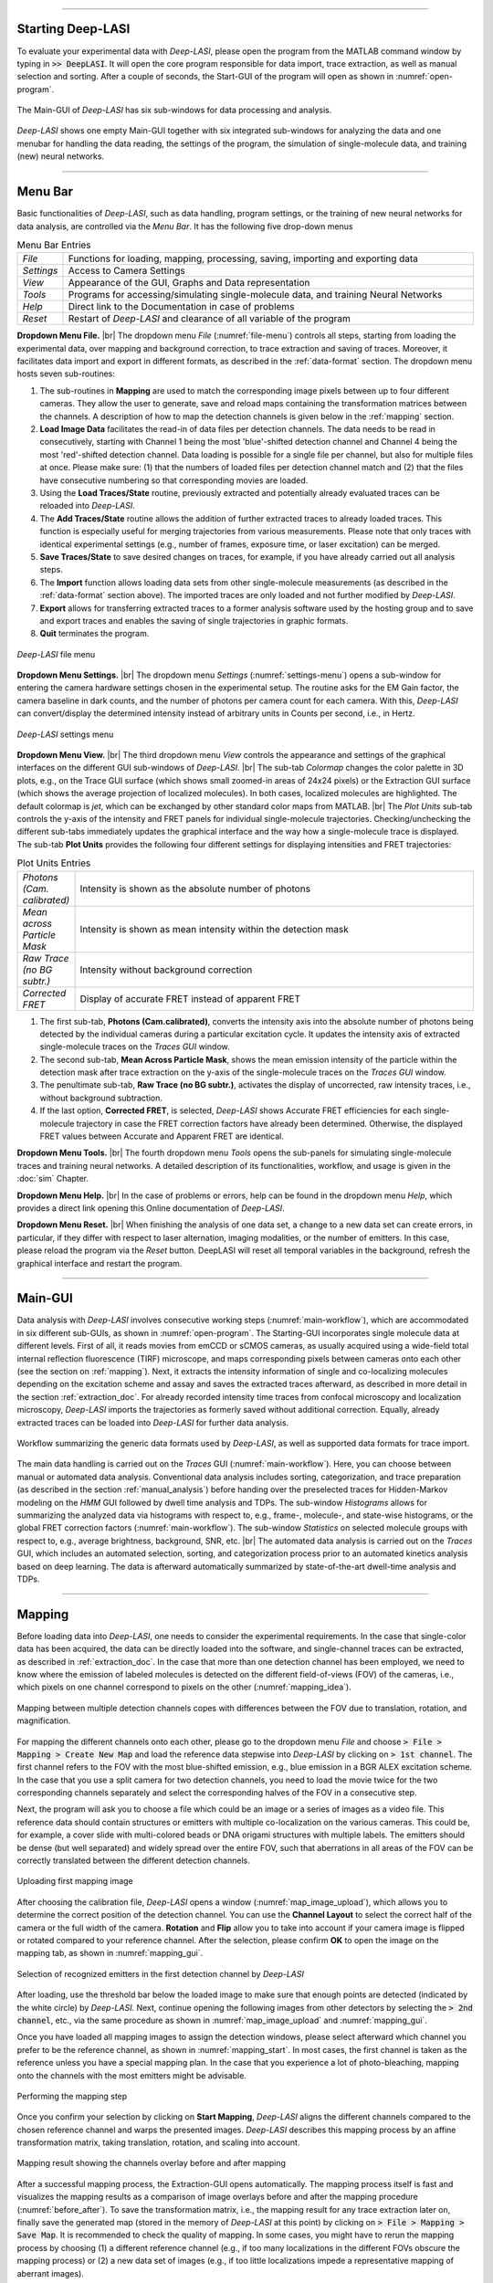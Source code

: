.. |br| raw:: html

   <br />

-----------------------------------------------

Starting Deep-LASI
~~~~~~~~~~~~~~~~~
To evaluate your experimental data with *Deep-LASI*, please open the program from the MATLAB command window by typing in :code:`>> DeepLASI`. It will open the core program responsible for data import, trace extraction, as well as manual selection and sorting. After a couple of seconds, the Start-GUI of the program will open as shown in :numref:`open-program`.

.. figure:: ./../figures/documents/Fig_2_Tracer_FirstPage.png
   :width: 650
   :alt: Open Deep-LASI
   :align: center
   :name: open-program

   The Main-GUI of *Deep-LASI* has six sub-windows for data processing and analysis.

*Deep-LASI* shows one empty Main-GUI together with six integrated sub-windows for analyzing the data and one menubar for handling the data reading, the settings of the program, the simulation of single-molecule data, and training (new) neural networks.

-----------------------------------------------

Menu Bar
~~~~~~~~~~~~~~~~~
Basic functionalities of *Deep-LASI*, such as data handling, program settings, or the training of new neural networks for data analysis, are controlled via the *Menu Bar*. It has the following five drop-down menus

..  csv-table:: Menu Bar Entries
   :widths: 15, 200

   *File*,   "Functions for loading, mapping, processing, saving, importing and exporting data"
   *Settings*,"Access to Camera Settings"
   *View*,   "Appearance of the GUI, Graphs and Data representation"
   *Tools*,  "Programs for accessing/simulating single-molecule data, and training Neural Networks"
   *Help*,   "Direct link to the Documentation in case of problems"
   *Reset*,  "Restart of *Deep-LASI* and clearance of all variable of the program"

**Dropdown Menu File.** |br|
The dropdown menu *File* (:numref:`file-menu`) controls all steps, starting from loading the experimental data, over mapping and background correction, to trace extraction and saving of traces. Moreover, it facilitates data import and export in different formats, as described in the :ref:`data-format` section. The dropdown menu hosts seven sub-routines:

#. The sub-routines in **Mapping** are used to match the corresponding image pixels between up to four different cameras. They allow the user to generate, save and reload maps containing the transformation matrices between the channels. A description of how to map the detection channels is given below in the :ref:`mapping` section.

#. **Load Image Data** facilitates the read-in of data files per detection channels. The data needs to be read in consecutively, starting with Channel 1 being the most 'blue'-shifted detection channel and Channel 4 being the most 'red'-shifted detection channel. Data loading is possible for a single file per channel, but also for multiple files at once. Please make sure: (1) that the numbers of loaded files per detection channel match and (2) that the files have consecutive numbering so that corresponding movies are loaded.

#. Using the **Load Traces/State** routine, previously extracted and potentially already evaluated traces can be reloaded into *Deep-LASI*.

#. The **Add Traces/State** routine allows the addition of further extracted traces to already loaded traces. This function is especially useful for merging trajectories from various measurements. Please note that only traces with identical experimental settings (e.g., number of frames, exposure time, or laser excitation) can be merged.

#. **Save Traces/State** to save desired changes on traces, for example, if you have already carried out all analysis steps.

#. The **Import** function allows loading data sets from other single-molecule measurements (as described in the :ref:`data-format` section above). The imported traces are only loaded and not further modified by *Deep-LASI*.

#. **Export** allows for transferring extracted traces to a former analysis software used by the hosting group and to save and export traces and enables the saving of single trajectories in graphic formats.

#. **Quit** terminates the program.

.. figure:: ./../figures/documents/DeepLASI_file_Menu.png
   :width: 400
   :alt: Open file menu
   :align: center
   :name: file-menu

   *Deep-LASI* file menu

**Dropdown Menu Settings.** |br|
The dropdown menu *Settings* (:numref:`settings-menu`) opens a sub-window for entering the camera hardware settings chosen in the experimental setup. The routine asks for the EM Gain factor, the camera baseline in dark counts, and the number of photons per camera count for each camera. With this, *Deep-LASI* can convert/display the determined intensity instead of arbitrary units in Counts per second, i.e., in Hertz.

.. figure:: ./../figures/documents/camera_settings.png
   :width: 600
   :alt: Open settings menu
   :align: center
   :name: settings-menu

   *Deep-LASI* settings menu

**Dropdown Menu View.** |br|
The third dropdown menu *View* controls the appearance and settings of the graphical interfaces on the different GUI sub-windows of *Deep-LASI*. |br|
The sub-tab *Colormap* changes the color palette in 3D plots, e.g., on the Trace GUI surface (which shows small zoomed-in areas of 24x24 pixels) or the Extraction GUI surface (which shows the average projection of localized molecules). In both cases, localized molecules are highlighted. The default colormap is *jet*, which can be exchanged by other standard color maps from MATLAB. |br|
The *Plot Units* sub-tab controls the y-axis of the intensity and FRET panels for individual single-molecule trajectories. Checking/unchecking the different sub-tabs immediately updates the graphical interface and the way how a single-molecule trace is displayed. The sub-tab **Plot Units** provides the following four different settings for displaying intensities and FRET trajectories:

..  csv-table:: Plot Units Entries
   :widths: 15, 200

   *Photons (Cam. calibrated)*,   "Intensity is shown as the absolute number of photons"
   *Mean across Particle Mask*,  "Intensity is shown as mean intensity within the detection mask"
   *Raw Trace (no BG subtr.)*,    "Intensity without background correction"
   *Corrected FRET*,              "Display of accurate FRET instead of apparent FRET"

#.  The first sub-tab, **Photons (Cam.calibrated)**, converts the intensity axis into the absolute number of photons being detected by the individual cameras during a particular excitation cycle. It updates the intensity axis of extracted single-molecule traces on the *Traces GUI* window.
#.  The second sub-tab, **Mean Across Particle Mask**, shows the mean emission intensity of the particle within the detection mask after trace extraction on the y-axis of the single-molecule traces on the *Traces GUI* window.
#.  The penultimate sub-tab, **Raw Trace (no BG subtr.)**, activates the display of uncorrected, raw intensity traces, i.e., without background subtraction.
#.  If the last option, **Corrected FRET**, is selected, *Deep-LASI* shows Accurate FRET efficiencies for each single-molecule trajectory in case the FRET correction factors have already been determined. Otherwise, the displayed FRET values between Accurate and Apparent FRET are identical.

**Dropdown Menu Tools.** |br|
The fourth dropdown menu *Tools* opens the sub-panels for simulating single-molecule traces and training neural networks. A detailed description of its functionalities, workflow, and usage is given in the :doc:`sim` Chapter.

**Dropdown Menu Help.** |br|
In the case of problems or errors, help can be found in the dropdown menu *Help*, which provides a direct link opening this Online documentation of *Deep-LASI*.

**Dropdown Menu Reset.** |br|
When finishing the analysis of one data set, a change to a new data set can create errors, in particular, if they differ with respect to laser alternation, imaging modalities, or the number of emitters. In this case, please reload the program via the *Reset* button. DeepLASI will reset all temporal variables in the background, refresh the graphical interface and restart the program.

-----------------------------------------------

Main-GUI
~~~~~~~~~~~~~~~~~
Data analysis with *Deep-LASI* involves consecutive working steps (:numref:`main-workflow`), which are accommodated in six different sub-GUIs, as shown in :numref:`open-program`. The Starting-GUI incorporates single molecule data at different levels. First of all, it reads movies from emCCD or sCMOS cameras, as usually acquired using a wide-field total internal reflection fluorescence (TIRF) microscope, and maps corresponding pixels between cameras onto each other (see the section on :ref:`mapping`). Next, it extracts the intensity information of single and co-localizing molecules depending on the excitation scheme and assay and saves the extracted traces afterward, as described in more detail in the section :ref:`extraction_doc`. For already recorded intensity time traces from confocal microscopy and localization microscopy, *Deep-LASI* imports the trajectories as formerly saved without additional correction. Equally, already extracted traces can be loaded into *Deep-LASI* for further data analysis.

.. figure:: ./../figures/documents/Fig_5_Main_GUIs-Flow.png
   :width: 800
   :alt: Main GUIs
   :align: center
   :name: main-workflow

   Workflow summarizing the generic data formats used by *Deep-LASI*, as well as supported data formats for trace import.

The main data handling is carried out on the *Traces* GUI (:numref:`main-workflow`). Here, you can choose between manual or automated data analysis. Conventional data analysis includes sorting, categorization, and trace preparation (as described in the section :ref:`manual_analysis`) before handing over the preselected traces for Hidden-Markov modeling on the *HMM* GUI followed by dwell time analysis and TDPs. The sub-window *Histograms* allows for summarizing the analyzed data via histograms with respect to, e.g., frame-, molecule-, and state-wise histograms, or the global FRET correction factors (:numref:`main-workflow`). The sub-window *Statistics* on selected molecule groups with respect to, e.g., average brightness, background, SNR, etc. |br|
The automated data analysis is carried out on the *Traces* GUI, which includes an automated selection, sorting, and categorization process prior to an automated kinetics analysis based on deep learning. The data is afterward automatically summarized by state-of-the-art dwell-time analysis and TDPs.

-----------------------------------------------

..  _mapping:
Mapping
~~~~~~~~~~~~~~~~~
Before loading data into *Deep-LASI*, one needs to consider the experimental requirements. In the case that single-color data has been acquired, the data can be directly loaded into the software, and single-channel traces can be extracted, as described in :ref:`extraction_doc`. In the case that more than one detection channel has been employed, we need to know where the emission of labeled molecules is detected on the different field-of-views (FOV) of the cameras, i.e., which pixels on one channel correspond to pixels on the other (:numref:`mapping_idea`).

.. figure:: ./../figures/documents/Fig_6_Main_GUI_Mapping.png
   :width: 500
   :alt: Mapping
   :align: center
   :name: mapping_idea

   Mapping between multiple detection channels copes with differences between the FOV due to translation, rotation, and magnification.

For mapping the different channels onto each other, please go to the dropdown menu *File* and choose
:code:`> File > Mapping > Create New Map` and load the reference data stepwise into *Deep-LASI* by clicking on :code:`> 1st channel`. The first channel refers to the FOV with the most blue-shifted emission, e.g., blue emission in a BGR ALEX excitation scheme. In the case that you use a split camera for two detection channels, you need to load the movie twice for the two corresponding channels separately and select the corresponding halves of the FOV in a consecutive step.

Next, the program will ask you to choose a file which could be an image or a series of images as a video file. This reference data should contain structures or emitters with multiple co-localization on the various cameras. This could be, for example, a cover slide with multi-colored beads or DNA origami structures with multiple labels. The emitters should be dense (but well separated) and widely spread over the entire FOV, such that aberrations in all areas of the FOV can be correctly translated between the different detection channels.

.. figure:: ./../figures/documents/map_image_uploading.png
   :width: 450
   :alt: map uploading
   :align: center
   :name: map_image_upload

   Uploading first mapping image

After choosing the calibration file, *Deep-LASI* opens a window (:numref:`map_image_upload`), which allows you to determine the correct position of the detection channel. You can use the **Channel Layout** to select the correct half of the camera or the full width of the camera. **Rotation** and **Flip** allow you to take into account if your camera image is flipped or rotated compared to your reference channel. After the selection, please confirm **OK** to open the image on the mapping tab, as shown in :numref:`mapping_gui`.

.. figure:: ./../figures/documents/map_image_detecting.png
   :width: 500
   :alt: map detection
   :align: center
   :name: mapping_gui

   Selection of recognized emitters in the first detection channel by *Deep-LASI*

After loading, use the threshold bar below the loaded image to make sure that enough points are detected (indicated by the white circle) by *Deep-LASI*. Next, continue opening the following images from other detectors by selecting the :code:`> 2nd channel`, etc., via the same procedure as shown in :numref:`map_image_upload` and :numref:`mapping_gui`.

Once you have loaded all mapping images to assign the detection windows, please select afterward which channel you prefer to be the reference channel, as shown in :numref:`mapping_start`. In most cases, the first channel is taken as the reference unless you have a special mapping plan. In the case that you experience a lot of photo-bleaching, mapping onto the channels with the most emitters might be advisable.

.. figure:: ./../figures/documents/mapping_starting.png
   :width: 800
   :alt: start mapping
   :align: center
   :name: mapping_start

   Performing the mapping step

Once you confirm your selection by clicking on **Start Mapping**, *Deep-LASI* aligns the different channels compared to the chosen reference channel and warps the presented images. *Deep-LASI* describes this mapping process by an affine transformation matrix, taking translation, rotation, and scaling into account.

.. figure:: ./../figures/documents/Fig_10_Map_Before_After.png
   :width: 500
   :alt: check mapping
   :align: center
   :name: before_after

   Mapping result showing the channels overlay before and after mapping

After a successful mapping process, the Extraction-GUI opens automatically. The mapping process itself is fast and visualizes the mapping results as a comparison of image overlays before and after the mapping procedure (:numref:`before_after`). To save the transformation matrix, i.e., the mapping result for any trace extraction later on, finally save the generated map (stored in the memory of *Deep-LASI* at this point) by clicking on :code:`> File > Mapping > Save Map`. It is recommended to check the quality of mapping. In some cases, you might have to rerun the mapping process by choosing (1) a different reference channel (e.g., if too many localizations in the different FOVs obscure the mapping process) or (2) a new data set of images (e.g., if too little localizations impede a representative mapping of aberrant images).

-----------------------------------------------

..  _extraction_doc:
Trace extraction
~~~~~~~~~~~~~

While single-color data can be directly loaded into *Deep-LASI*, multi-color assays require a mapping procedure first. Once this map is available and saved, you can start extracting experimental data anytime. As shown in :numref:`extraction_idea`, *Deep-LASI* will match the fluorescence signature from your single fluorophores during different excitation cycles and detection channels (once you have specified the single-molecule assay) and allows you to select which labeled molecules you actually want to evaluate. For this, you first need to step-wise read-in the experimental data, as described in the :ref:`loading_doc` section. Next, *Deep-LASI* will generate a projection for each channel, i.e., the corresponding *.tif-file*, showing the maximum intensity per pixel in the FOV. *Deep-LASI* will localize single emitters in each of the selected channels and superimpose the three maps afterward, showing the localized molecules in the individual channels. In the last step of the extraction process, *Deep-LASI* allows you to select whether you want to export all traces (i.e., the trajectories of single-, double- or triple-labeled molecules), traces of only co-localizing molecules (i.e., molecules having the maximum number of traces) or molecules that have a specific label in a reference a channel. After a successful extraction process, you are directly forwarded to the third sub-GUI **Traces**, where you need to save the extracted traces first before continuing with any data analysis.

.. figure:: ./../figures/documents/Fig_11_Trace_Extraction.png
   :width: 500
   :alt: Extraction
   :align: center
   :name: extraction_idea

   Trace extraction of molecules with one, two, or three labels and selection of whether trajectories for all molecules, co-localizing molecules only, or molecules that show emission in a specific channel shall be generated.

..  _extraction_modes:
Extraction modes
~~~~~~~~~~~~~
To start the extraction process, reload the earlier derived map via :code:`> File > Mapping > Open Map`. Once the map is successfully loaded, you are directly forwarded to the sub-GUI **Extraction** showing a detection mask created like the one shown on the top right part of :numref:`screenshot_extraction`. Alternatively, you were directly forwarded after the :ref:`mapping` process (please don't forget to save the generated map in this case before proceeding with the extraction).

.. figure:: ./../figures/documents/Fig_11_Map_Saving.png
   :width: 800
   :alt: Extraction GUI Screenshot
   :align: center
   :name: screenshot_extraction

   The mask created after mapping with adjustment options

Before data loading and trace extraction, you first need to consider which kind of experiment has been carried out. *Deep-LASI* supports the following types of measurement modes:

#. multi-color measurements with alternating laser excitation
#. multi-color measurements with constant laser excitation for a fixed number of frames

*ALEX excitation* |br|
In the case of ALEX excitation, load the data files after mapping the channels, as described in detail in the :doc:`example` section. Select one *.tif-file* or multiple files via :code:`> File > Load Image Data > Channel 1` and let *Deep-LASI* read the data.

Next, specify the measurement parameters of the ALEX experiment (:numref:`doc_measurement_parameters`), such as the inter-frame time and alternation cycle. The inter-frame time should include the exposure time and frame transfer time, e.g., when measuring a frame transfer time of 2.2 ms and exposure time of 50 ms by the emCCD camera, the total inter-frame time amounts to 52.2 ms.

.. figure:: ./../figures/documents/Fig_12_Measurement_Parameters.png
   :width: 500
   :alt: inserting measurement parameters
   :align: center
   :name: doc_measurement_parameters

   The window for specifying measurement parameters and excitation scheme

Please specify the sequence of the laser excitation using the letters B (blue), G (green/yellow), R (red), and I (infrared) for the four excitation channels. Different excitation schemes of up to three lasers can be entered here, such as RGB, RG, GB, etc. In the case of ALEX excitation, all channels are shown in the preview according to the created map, and the selected channel for data read-in is highlighted by a rectangle. Move the slider to choose the start frames of your entered excitation scheme and load it into the corresponding detection channel. This slider serves for movies where the starting point of data acquisition varies with laser excitation. For a varying acquisition, every single *tif.-file* needs to be loaded separately to select the correct alternation sequence / starting frame. The slider has 2 positions for a 2c-ALEX experiment. It automatically shows 3 positions in the case of a specified 3c-ALEX experiment.

Next, please choose which frames you want to load on the program using the **Load frame range** box. Depending on the experiment, you can choose the range of desired frames for detecting the particles and extracting their intensity traces. *Deep-LASI* takes all the frames by default. You can further limit the particle detection to a certain frame range, e.g., for a colocalization assay in which you used one excitation wavelength for the first 100 frames and continued with a second excitation wavelength for the rest of the measurement. As the last step here, click on the corresponding channel color from the four options to confirm the detection channel. *Deep-LASI* will open the first data file from the files being selected, as shown in :numref:`doc_particles_detection`, and display the cumulative sum of the movie for particle detection.

.. figure:: ./../figures/documents/Fig_13_Detecting_Particles.png
   :width: 500
   :alt: first channel detection
   :align: center
   :name: doc_particles_detection

   Particle detection for the first channel data

The sliders below the image allow for adjusting the brightness/contrast settings, the detection threshold to register particles, and to change between detection channels during the later extraction steps. Set the slides such that you maximize the number of detected molecules. Localized particles are marked by triangles superimposed on the image, and their localization number is shown in the black box aside from the image on the top right position.

In the next steps, please repeat loading the recorded data of the other detection channels by selecting the corresponding *.tif-files* or set of files via :code:`> File > Load Image Data > Channel 2`, etc. Each time you load image files, the pop-up window will ask you about the detection channel color to extract the data in the correct order.

.. figure:: ./../figures/documents/Fig_14_Measurement_Parameters_Second_Chan.png
   :width: 500
   :alt: inserting second measurement parameters
   :align: center
   :name: doc_second_channel

   Updating measurement parameters for the next channel

As shown in :numref:`doc_second_channel`, put the slider on the second half of the slider position to indicate the second channel (the same procedure works for the third channel by putting the slider in the right position). The reasoning behind this step is again to provide the freedom to select the correct excitation. Afterward, click on the red button labeled with 'R' (as specified in the alternation cycle box to confirm the acceptor channel. After a short time the average imaging of the specified loaded frames of the second channel overlays on the image from the first one.

.. figure:: ./../figures/documents/Fig_15_Detecting_Colocal.png
   :width: 500
   :alt: detection of co-localization
   :align: center
   :name: doc_find_co-localization

   Detection of particles and their co-localization

Once all desired channels are loaded and all detection channels have been identified, you can specify how you want to extract traces and which frame range. In the **Mask setting** panel, you can choose how the background and intensity of the single emitters shall be extracted. In the Mask popup menu you can choose between Manual and Autocorr. PSF. Depending on the chosen Mask the following three parameters **PSF**, **BG inner** and **BG outer** have different meanings. For the Manual Mask, the editable values specify the diameter of the **PSF**, the **BG inner** ring and **BG outer** ring as a ratio of the total cut out radius (19 pixels). The pixels between the inner and outer BG ring will be used for the background calculation. Choosing the autocorr. PSF will use the Fourier transform of the loaded image to determine the particle shape. Here the **PSF**, **BG inner** and **BG outer** values are used as a threshold in fourier space to determine the corresponding radii.

Next, specify which methods for particle detection shall be employed:

#. **Wavelet** detection (see for example `Messer et al. <https://iopscience.iop.org/article/10.1088/1367-2630/ac4ad5>`_ or `Ganjalizadeh et al. <https://www.nature.com/articles/s41467-022-28703-z>`_)
#. **Intensity Thresholding** (spatial bandpass denoising and extraction of centroids based on intensity)
#. **Regional Maxima** (intensity thresholding with additional radial center refinement using the in-built imregionalmax function)

All particle detection methods undergo a center offset refinement using gaussian filtering with a 3 pixel tolerance.
Lastly, specify in the **Trace selection** panel which traces you wish to extract. As indicated by the colors of the triangles (:numref:`doc_find_co-localization`) for each corresponding channel, you can extract either (1) all detected emitters independent of the detection channels (e.g., donor only, acceptor only, and FRET pairs) or (2) only co-localizing molecules as indicated by the white circles (e.g., only FRET species) or (3) extract the intensity in reference to a selected channel, which could be donor only species together with FRET species. The panel **Frame selection** allows for setting the frame range in which traces shall be extracted. In the case, you wish to export the mapped single-molecule image displayed in the *Extraction* GUI before you finally extract the traces, press the *Export the Warped Image* button on the left at the bottom of the GUI. For trace extraction itself, click on the right button *Extract Traces*. *DeepLASI* will now automatically extract traces movie-by-movie-wise for the file(s) you selected earlier. This process can last several moments but is fully automatically carried out. Once the extraction process is finished, the traces are saved automatically to last used directory. You can change all following analysis states via :code:`> File > Save Traces / State`

.. figure:: ./../figures/documents/Fig_16_Extraction_Settings.png
   :width: 450
   :alt: start extraction
   :align: center
   :name: doc_extraction_settings

   Starting the extraction of intensity traces

.. note:: In the case that an error occurs at the end of the data extraction, try to save the extracted traces anyway. Errors were reported for certain Windows installations that we are currently investigating to solve the problem.

*Constant excitation* |br|
In the case of constant laser excitation, we must consider different experimental schemes again. When multiple detection channels have been employed during constant excitation with one laser source, ...

.. tip:: @Simon: Please describe here, what you implemented, and how/what we need to fill in, in order to extract traces with constant laser excitaion with different lasers for fixed frame ranges!
